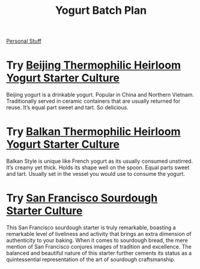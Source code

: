 :PROPERTIES:
:ID:       91107c6b-aaab-484e-94f3-49d68224e172
:END:
#+title: Yogurt Batch Plan

[[id:dd229915-2b6d-493e-907e-cf11192c74e8][Personal Stuff]]

* Try [[https://www.positivelyprobiotic.com/shop-all-cultures/p/beijing-thermophilic-heirloom-yogurt-starter-culture][Beijing Thermophilic Heirloom Yogurt Starter Culture]]

Beijing yogurt is a drinkable yogurt. Popular in China and Northern Vietnam. Traditionally served in ceramic containers that are usually returned for reuse. It’s equal part sweet and tart. So delicious.

* Try [[https://www.positivelyprobiotic.com/shop-all-cultures/p/balkan-style-heirloom-thermophilic-yogurt-starter-culture][Balkan Thermophilic Heirloom Yogurt Starter Culture]]

Balkan Style is unique like French yogurt as its usually consumed unstirred. It’s creamy yet thick. Holds its shape well on the spoon. Equal parts sweet and tart. Usually set in the vessel you would use to consume the yogurt.

* Try [[https://www.positivelyprobiotic.com/shop-all-cultures/p/san-francisco-sourdough-starter-culture-bread-yeast][San Francisco Sourdough Starter Culture]]

This San Francisco sourdough starter is truly remarkable, boasting a remarkable level of liveliness and activity that brings an extra dimension of authenticity to your baking. When it comes to sourdough bread, the mere mention of San Francisco conjures images of tradition and excellence. The balanced and beautiful nature of this starter further cements its status as a quintessential representation of the art of sourdough craftsmanship.
